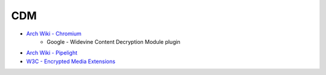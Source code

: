 ========================================
CDM
========================================

* `Arch Wiki - Chromium <https://wiki.archlinux.org/index.php/chromium>`_
    - Google - Widevine Content Decryption Module plugin
* `Arch Wiki - Pipelight <https://wiki.archlinux.org/index.php/Pipelight>`_
* `W3C - Encrypted Media Extensions <https://w3c.github.io/encrypted-media/>`_

